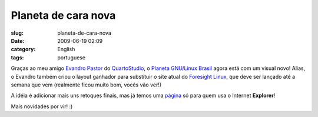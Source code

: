 Planeta de cara nova
####################
:slug: planeta-de-cara-nova
:date: 2009-06-19 02:09
:category: English
:tags: portuguese

Graças ao meu amigo `Evandro
Pastor <http://www.quartoestudio.com/blog>`__ do
`QuartoStudio <http://www.quartoestudio.com/>`__, o `Planeta GNU/Linux
Brasil <http://planeta.gnulinuxbrasil.org/>`__ agora está com um visual
novo! Alias, o Evandro também criou o layout ganhador para substituir o
site atual do `Foresight Linux <http://www.foresightlinux.org>`__, que
deve ser lançado até a semana que vem (realmente ficou muito bom, vocês
vão ver!)

|Planeta GNU/Linux Brasil|

A idéia é adicionar mais uns retoques finais, mas já temos uma
`página <http://planeta.gnulinuxbrasil.org/no-ie-please.html>`__ só para
quem usa o Internet **Explorer**!

|No IE Please|

Mais novidades por vir! :)

.. |Planeta GNU/Linux Brasil| image:: http://farm4.static.flickr.com/3298/3639648289_d5e4762306.jpg
   :target: http://www.flickr.com/photos/ogmaciel/3639648289/
.. |No IE Please| image:: http://farm4.static.flickr.com/3358/3639648019_be43a1a4f4.jpg
   :target: http://www.flickr.com/photos/ogmaciel/3639648019/
